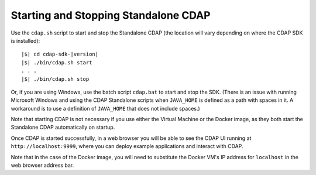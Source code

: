 .. :author: Cask Data, Inc.
   :copyright: Copyright © 2014-2015 Cask Data, Inc.

============================================
Starting and Stopping Standalone CDAP
============================================

.. this file is included in others; any titles need to be +

.. _start-stop-cdap:

.. highlight:: console

Use the ``cdap.sh`` script to start and stop the Standalone CDAP 
(the location will vary depending on where the CDAP SDK is installed):

.. container:: highlight

  .. parsed-literal::
  
    |$| cd cdap-sdk-|version|
    |$| ./bin/cdap.sh start
    . . .
    |$| ./bin/cdap.sh stop

Or, if you are using Windows, use the batch script ``cdap.bat`` to start and stop the SDK.
(There is an issue with running Microsoft Windows and using the CDAP Standalone scripts
when ``JAVA_HOME`` is defined as a path with spaces in it. A workaround is to use a
definition of ``JAVA_HOME`` that does not include spaces.)

Note that starting CDAP is not necessary if you use either the Virtual Machine or the
Docker image, as they both start the Standalone CDAP automatically on startup.

Once CDAP is started successfully, in a web browser you will be able to see the CDAP
UI running at ``http://localhost:9999``, where you can deploy example applications and
interact with CDAP. 

Note that in the case of the Docker image, you will need to substitute 
the Docker VM's IP address for ``localhost`` in the web browser address bar.